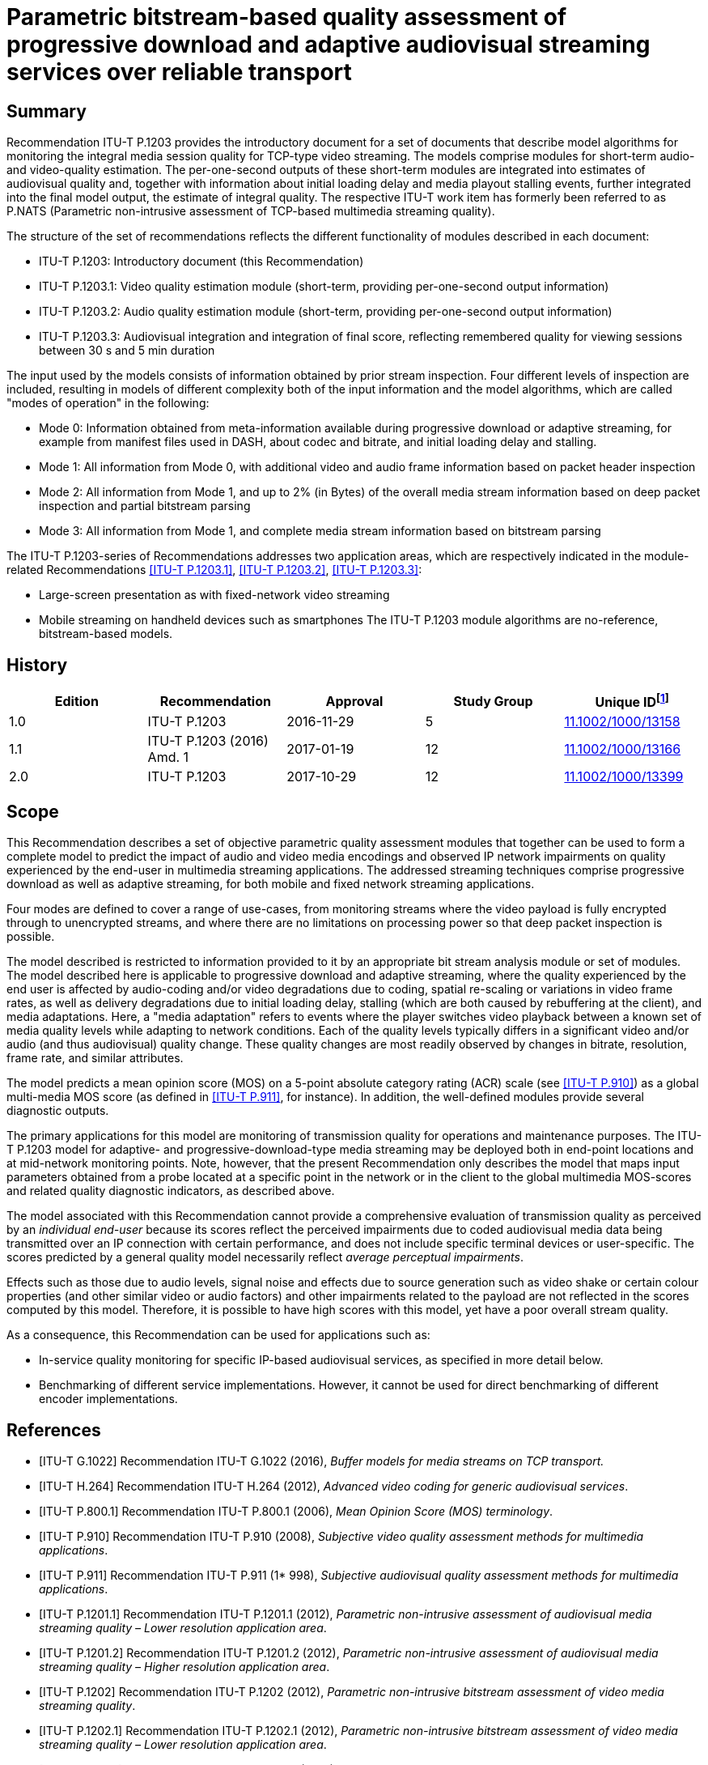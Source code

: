 = Parametric bitstream-based quality assessment of progressive download and adaptive audiovisual streaming services over reliable transport
:bureau: T
:docnumber: P.1203
:series: P: TELEPHONE TRANSMISSION QUALITY, TELEPHONE INSTALLATIONS, LOCAL LINE NETWORKS
:series1: Models and tools for quality assessment of streamed media
:published-date: 2017-10-01
:status: published
:doctype: recommendation
:keywords: Adaptive streaming, audio, audiovisual, IPTV, mean opinion score (MOS), mobile video, mobile TV, monitoring, multimedia, progressive download, QoE, TV, video
:imagesdir: images
:docfile: T-REC-P.1203-201710-I.MSW-E.adoc
:mn-document-class: itu
:mn-output-extensions: xml,html,doc,rxl
:local-cache-only:
:data-uri-image:
:stem:


[abstract]
== Summary
Recommendation ITU-T P.1203 provides the introductory document for a set of documents that describe model algorithms for monitoring the integral media session quality for TCP-type video streaming. The models comprise modules for short-term audio- and video-quality estimation. The per-one-second outputs of these short-term modules are integrated into estimates of audiovisual quality and, together with information about initial loading delay and media playout stalling events, further integrated into the final model output, the estimate of integral quality. The respective ITU-T work item has formerly been referred to as P.NATS (Parametric non-intrusive assessment of TCP-based multimedia streaming quality).

The structure of the set of recommendations reflects the different functionality of modules described in each document:

* ITU-T P.1203: Introductory document (this Recommendation)

* ITU-T P.1203.1: Video quality estimation module (short-term, providing per-one-second output information)

* ITU-T P.1203.2: Audio quality estimation module (short-term, providing per-one-second output information)

* ITU-T P.1203.3: Audiovisual integration and integration of final score, reflecting remembered quality for viewing sessions between 30 s and 5 min duration

The input used by the models consists of information obtained by prior stream inspection. Four different levels of inspection are included, resulting in models of different complexity both of the input information and the model algorithms, which are called "modes of operation" in the following:

* Mode 0: Information obtained from meta-information available during progressive download or adaptive streaming, for example from manifest files used in DASH, about codec and bitrate, and initial loading delay and stalling.

* Mode 1: All information from Mode 0, with additional video and audio frame information based on packet header inspection

* Mode 2: All information from Mode 1, and up to 2% (in Bytes) of the overall media stream information based on deep packet inspection and partial bitstream parsing

* Mode 3: All information from Mode 1, and complete media stream information based on bitstream parsing

The ITU-T P.1203-series of Recommendations addresses two application areas, which are respectively indicated in the module-related Recommendations <<ITU-T_P.1203.1>>, <<ITU-T_P.1203.2>>, <<ITU-T_P.1203.3>>:

* Large-screen presentation as with fixed-network video streaming

* Mobile streaming on handheld devices such as smartphones The ITU-T P.1203 module algorithms are no-reference, bitstream-based models.

<<<

[preface]
== History

[%unnumbered]
[[table_history]]
|===
^.^| Edition ^.^| Recommendation ^.^| Approval ^.^| Study Group ^.^| Unique ID{blank}footnote:[To access the Recommendation, type the URL http://handle.itu.int/ in the address field of your web browser, followed by the Recommendation's unique ID. For example, http://handle.itu.int/11.1002/1000/11830-en.]

^.^| 1.0 | ITU-T P.1203 ^.^| 2016-11-29 ^.^| 5 | http://handle.itu.int/11.1002/1000/13158[11.1002/1000/13158]
^.^| 1.1 | ITU-T P.1203 (2016) Amd. 1 ^.^| 2017-01-19 ^.^| 12 | http://handle.itu.int/11.1002/1000/13166[11.1002/1000/13166]
^.^| 2.0 | ITU-T P.1203 ^.^| 2017-10-29 ^.^| 12 | http://handle.itu.int/11.1002/1000/13399[11.1002/1000/13399]
|===


[[scope]]
== Scope

This Recommendation describes a set of objective parametric quality assessment modules that together can be used to form a complete model to predict the impact of audio and video media encodings and observed IP network impairments on quality experienced by the end-user in multimedia streaming applications. The addressed streaming techniques comprise progressive download as well as adaptive streaming, for both mobile and fixed network streaming applications.

Four modes are defined to cover a range of use-cases, from monitoring streams where the video payload is fully encrypted through to unencrypted streams, and where there are no limitations on processing power so that deep packet inspection is possible.

The model described is restricted to information provided to it by an appropriate bit stream analysis module or set of modules. The model described here is applicable to progressive download and adaptive streaming, where the quality experienced by the end user is affected by audio-coding and/or video degradations due to coding, spatial re-scaling or variations in video frame rates, as well as delivery degradations due to initial loading delay, stalling (which are both caused by rebuffering at the client), and media adaptations. Here, a "media adaptation" refers to events where the player switches video playback between a known set of media quality levels while adapting to network conditions. Each of the quality levels typically differs in a significant video and/or audio (and thus audiovisual) quality change. These quality changes are most readily observed by changes in bitrate, resolution, frame rate, and similar attributes.

The model predicts a mean opinion score (MOS) on a 5-point absolute category rating (ACR) scale (see <<ITU-T_P.910>>) as a global multi-media MOS score (as defined in <<ITU-T_P.911>>, for instance). In addition, the well-defined modules provide several diagnostic outputs.

The primary applications for this model are monitoring of transmission quality for operations and maintenance purposes. The ITU-T P.1203 model for adaptive- and progressive-download-type media streaming may be deployed both in end-point locations and at mid-network monitoring points. Note, however, that the present Recommendation only describes the model that maps input parameters obtained from a probe located at a specific point in the network or in the client to the global multimedia MOS-scores and related quality diagnostic indicators, as described above.

The model associated with this Recommendation cannot provide a comprehensive evaluation of transmission quality as perceived by an _individual end-user_ because its scores reflect the perceived impairments due to coded audiovisual media data being transmitted over an IP connection with certain performance, and does not include specific terminal devices or user-specific. The scores predicted by a general quality model necessarily reflect _average perceptual impairments_.

Effects such as those due to audio levels, signal noise and effects due to source generation such as video shake or certain colour properties (and other similar video or audio factors) and other impairments related to the payload are not reflected in the scores computed by this model. Therefore, it is possible to have high scores with this model, yet have a poor overall stream quality.

As a consequence, this Recommendation can be used for applications such as:

* In-service quality monitoring for specific IP-based audiovisual services, as specified in more detail below.

* Benchmarking of different service implementations. However, it cannot be used for direct benchmarking of different encoder implementations.


[[references]]
[bibliography]
== References

* [[[ITU-T_G.1022,ITU-T G.1022]]] Recommendation ITU-T G.1022 (2016), _Buffer models for media streams on TCP transport._

* [[[ITU-T_H.264,ITU-T H.264]]] Recommendation ITU-T H.264 (2012), _Advanced video coding for generic audiovisual services_.

* [[[ITU-T_P.800.1,ITU-T P.800.1]]] Recommendation ITU-T P.800.1 (2006), _Mean Opinion Score (MOS) terminology_.

* [[[ITU-T_P.910,ITU-T P.910]]] Recommendation ITU-T P.910 (2008), _Subjective video quality assessment methods for multimedia applications_.

* [[[ITU-T_P.911,ITU-T P.911]]] Recommendation ITU-T P.911 (1* 998), _Subjective audiovisual quality assessment methods for multimedia applications_.

* [[[ITU-T_P.1201.1,ITU-T P.1201.1]]] Recommendation ITU-T P.1201.1 (2012), _Parametric non-intrusive assessment of audiovisual media streaming quality – Lower resolution application area_.

* [[[ITU-T_P.1201.2,ITU-T P.1201.2]]] Recommendation ITU-T P.1201.2 (2012), _Parametric non-intrusive assessment of audiovisual media streaming quality – Higher resolution application area_.

* [[[ITU-T_P.1202,ITU-T P.1202]]] Recommendation ITU-T P.1202 (2012), _Parametric non-intrusive bitstream assessment of video media streaming quality_.

* [[[ITU-T_P.1202.1,ITU-T P.1202.1]]] Recommendation ITU-T P.1202.1 (2012), _Parametric non-intrusive bitstream assessment of video media streaming quality – Lower resolution application area_.

* [[[ITU-T_P.1203.1,ITU-T P.1203.1]]] Recommendation ITU-T P.1203.1 (2016), _Parametric bitstream-based quality assessment of progressive download and adaptive audiovisual streaming services over reliable transport – Video quality estimation module._

* [[[ITU-T_P.1203.2,ITU-T P.1203.2]]] Recommendation ITU-T P.1203.2 (2016), _Parametric bitstream-based quality assessment of progressive download and adaptive audiovisual streaming services over reliable transport – Audio quality estimation module._

* [[[ITU-T_P.1203.3,ITU-T P.1203.3]]] Recommendation ITU-T P.1203.3 (2016), _Parametric bitstream-based quality assessment of progressive download and adaptive audiovisual streaming services over reliable transport – Quality integration module._

* [[[ITU-T_P.1401,ITU-T P.1401]]] Recommendation ITU-T P.1401 (2012), _Methods, metrics and procedures for statistical evaluation, qualification and comparison of objective quality prediction models_.


[[definitions]]
== Definitions

[[terms_defined_elsewhere]]
=== Terms defined elsewhere

This Recommendation uses the following terms defined elsewhere:

[[term_mos]]
==== mean opinion score (MOS)
[.source]
<<ITU-T_P.800.1>>

[[term_rebuffering]]
==== rebuffering
[.source]
<<ITU-T_G.1022>>

[[term_stalling_or_stall]]
==== stalling (or stall)
[.source]
<<ITU-T_G.1022>>


[[terms_defined_in_this_recommendation]]
=== Terms defined in this Recommendation

This Recommendation defines the following terms:

[[term_model]]
==== model, model algorithm

An algorithm with the purpose of estimating the subjective (perceived) quality of a media sequence.

[[term_sequence]]
==== sequence

An audiovisual stream composed of multiple non-overlapping segments.

[[term_bitstream]]
==== bitstream

The part of an IP-based transmission where the actual audiovisual, video, or audio content is available in encoded and packetized form.

[[term_media_adaptation]]
==== media adaptation

Events where the player switches video playback between a known set of media quality levels while adapting to network conditions, by downloading and decoding individual segments in sequence.

[[term_initial_loading_delay]]
==== initial loading delay

Refers to the time in seconds between the initiation of video playback by the user and the actual start of the playback. In the scope of this Recommendation, initial loading delay and stalling during playback are distinguished.

[[term_output_sampling_interval]]
==== output sampling interval

A 1-second duration of parsed video or audio (stalling is not considered part of this time), where 1 s output shall correspond to rating of 10 s sequence that has the same characteristics as the 1 s under consideration. The output sampling interval of Pa and Pv must match what the Pq module expects as input.

[[term_adaptation_set]]
==== adaptation set

Refers to a set of distinct media quality levels to be used for HTTP adaptive streaming, between which the player can perform media adaptation.

[[term_media_quality_level]]
==== media quality level

A particular encoding setting applied to a video or audio stream.

[[term_segment]]
==== segment

An audiovisual file belonging to one particular media quality level.

[[term_stalling]]
==== stalling

Stalling is caused by rebuffering events at the client side, which could be a result of video data arriving late. Usually, rebuffering events are indicated to the viewer, e.g., in the form of a spinning wheel, and result in stalling of the media playout.

[[term_integral_quality]]
==== integral quality

The quality as perceived by a subject in a subjective test, which corresponds to the scope of this Recommendation. Artefacts presented in the subjective tests typically include a combination of audio compression, video compression, and stalling effects.

[[abbreviations_and_acronyms]]
== Abbreviations and acronyms

This Recommendation uses the following abbreviations and acronyms:

AAC:: Advanced Audio Coding

AAC-LC:: Advanced Audio Coding – Low Complexity

AC3:: Audio Coding 3

ACR:: Absolute Category Rating

AMR-NB:: Adaptive Multi-Rate – Narrowband

AMR-WB:: Adaptive Multi-Rate – Wideband

ARQ:: Automatic Repeat Request

DASH:: Dynamic Adaptive Streaming over HTTP

GOP:: Group of Pictures

HAS:: HTTP-based adaptive streaming

HD:: High Definition

HE-AAC:: High-Efficiency Advanced Audio Coding

HTTP:: Hypertext Transfer Protocol

I-:: Inline-(frame)

MOS:: Mean Opinion Score

MPEG:: Motion Pictures Expert Group

PCAP:: Packet Capture Format

PCC:: Pearson Correlation Coefficient

PVS:: Processed Video Sequence

QoE:: Quality of Experience

RMSE:: Root Mean Square Error

RTP:: Real-time Transport Protocol

RTSP:: Real Time Streaming Protocol

SD:: Standard Definition

TCP:: Transmission Control Protocol

TS:: Transport Stream

[[conventions]]
== Conventions

This Recommendation uses the following conventions:

* Pa designates the audio quality estimation module <<ITU-T_P.1203.2>>.

* Pv designates the video quality estimation module (see <<ITU-T_P.1203.1>>).

* Pq designates the quality integration module (see <<ITU-T_P.1203.3>>).

[[areas_of_application]]
== Areas of application

The application areas for ITU-T P.1203 are:

* Progressive download streaming and adaptive streaming (using reliable transport), which includes:

** Over-the-top (OTT) services, as well as operator managed video services (over TCP).

** Video over both mobile and fixed connections.

** The protocols HTTP/TCP/IP, RTMP/TCP/IP, HLS/HTTP/TCP/IP, and DASH/HTTP/TCP/IP. Note that the model is agnostic to the specific network delivery method (HTTP or DASH or other), with one exception that it assumes reliable delivery (TCP/IP).

** Video services typically using container formats such as Flash (FLV), MP4, WebM, 3GP, and MPEG2-TS. Note that the model is agnostic to the type of container format.

[[application_range_for_the_models]]
=== Application range for the models

<<table1>> below shows the application range of the model based on what the model has actually been developed for.

[[table1]]
.Application areas, test factors, and coding technologies for which ITU-T P.1203 has been verified and is known to produce reliable results

|===
.<h| *Applications for which the model is intended*
.<| In-service mid-point or client-side monitoring of encrypted HTTP/TCP based VoD/Live streaming services (mode 0, mode 1). This assumes that the required input for mode 0 or mode 1 is made available for the model, despite the stream being encrypted. See <<table4>> for details.
.<| In-service mid-point or client-side monitoring of non-encrypted HTTP/TCP based VoD/Live streaming services (mode 0, mode 1, mode 2 and mode 3).
.<| *Test factors for which the model has been validated*
.<| Video compression degradations: ITU-T H.264/AVC High profile, 75 kbit/s – 12.5 Mbit/sFor details regarding codec parameters see the Pv module recommendation <<ITU-T_P.1203.1>>
.<| Audio compression degradations tested during standard development: AAC-LC, 32-196 kbit/sFor details regarding codec parameters see the audio module Pa <<ITU-T_P.1203.2>> +
NOTE: The audio quality module Pa is assumed to be valid also for other codecs, since it is identical to the audio coding component in <<ITU-T_P.1201.2>> and [ITU-T_P.1201], which has been tested for a larger number of audio codecs. Further audio codecs validated as part of the development of [ITU-T_P.1201] are, with the bitrate range from 24-196 kbit/s: AAC-LC, HE-AACv2, AC3, MPEG-LII. See <<ITU-T_P.1203.2>> for details.

.<| Video content: Video contents of different spatio-temporal complexityFor details regarding tested video content see the Pv module <<ITU-T_P.1203.1>>
.<| Initial loading delay and stalling degradations: For details regarding specifics of initial loading delay and stalling see the Pq module <<ITU-T_P.1203.3>>
.<| Display Resolutions: Full HD (1920x1080)
.<| Display device: PC/TV monitors, mobile phone (Samsung Galaxy S5)
.<| Media adaptation: Video quality variations caused by switching between different quality levels. For details regarding quality layer properties see <<ITU-T_P.1203.1>>
.<| Frame Rates: 8-30 frames per second
|===


[[table2]]
.Application areas, test factors, and coding technologies for which further investigation of ITU-T P.1203 is needed

|===
.<h| *Test factors for which the model has not been validated*
.<| Broad variations in audio quality; models were not validated for poor audio quality together with high video quality. Audio bitrate was varied but audio quality hardly seems to change/affect the overall audiovisual quality score.
|===


[[table3]]
.Application areas, test factors, and coding technologies for which ITU-T P.1203 is not intended to be used
|===
.<h| *Applications for which the model is not intended*
.<| In-service monitoring of video UDP-based streaming, where packet loss introduces visible quality degradations
.<| Direct comparison/benchmarking of encoder implementations, and thus of services that employ different encoder implementations
.<| Evaluation of visual quality including display/device properties
.<| *Test factors for which the model should not be applied*
.<| Audio/video sync distortions
.<| Packet loss distortions
.<| Video codecs for which the model is not validated (MPEG2, ITU-T H.265, VP9, etc.)
.<| Transcoding solutions
.<| The effects of noise, delay, colour correctness

|===

[[modes_of_operation]]
=== Modes of operation

The modes of operation are defined in <<table4>>, which also provides more information on input. Additional details are available in <<ITU-T_P.1203.1>>. Meta-data is defined here as being header information and information on the I.GEN interface as defined in <<model_input_interfaces>>.


[[table4]]
.ITU-T P.1203 modes of operation
|===
^.^| *Mode* ^.^| *Encryption* ^.^| *Input* ^.^| *Complexity*
^.^| 0 | Encrypted media payload and media frame headers | Meta-data | Low
^.^| 1 | Encrypted media payload | Meta-data and frame size/type information | Low
^.^| 2 | No encryption | Meta-data and up-to 2% of the media stream | Medium
^.^| 3 | No encryption | Meta-data and any information from the video stream | Unlimited
|===

[[bulding_blocks]]
== Building blocks

The module layout of the ITU-T P.1203 model is depicted in <<fig1>>.

[[fig1]]
.Building blocks of the ITU-T P.1203 model
image::T-REC-P.1203-201710-I.MSW/003.png["",743,419]

[[model_input_interfaces]]
=== Model input interfaces

The ITU-T P.1203 model will receive media information and prior knowledge about the media stream or streams. In various modes of operation, the following inputs may be extracted or estimated in different ways, which is outside the scope of this Recommendation but may be added in future annexes. The model receives the following input signals regardless of the mode of operation:

*I.GEN*::: Display resolution and device type. The device type is defined as follows:

* PC/TV: screen size 24 inches or larger and smaller than or equal to 100 inches.

* Mobile: screen size 10 inches or smaller.

*I.11*::: Audio coding information, as specified in <<table5>>, entries "I.11".

*I.13*::: Video coding information, as specified in <<table5>>, entries "I.13".

*I.14*::: Initial loading delay and stalling event information as described in <<table5>>, entries "I.14".

[[specification_of_inputs]]
=== Specification of Inputs I.11, I.13 and I.14

[[table5]]
.I.11, I.13 and I.14 inputs description

|===
^.^| *ID* ^.^| *Description* ^.^| *Values* ^.^| *Frequency* ^.^| *Available to modes*
5+| *_I.GEN_*
^.^| 0 | The resolution of the image displayed to the user | Number of pixels (WxH) in displayed video | Per media session | All
^.^| 1 | The device type on which the media is played | "PC" or "mobile" | Per media session | All
5+| *_I.11_*
^.^| 2 | Target Audio bit-rate | Bitrate in kbit/s | Per media segment | All
^.^| 3 | Segment duration | Duration in seconds | Per media segment | All
^.^| 4 | Audio frame number | Integer, starting with 1 | Per media segment | 1, 2, 3
^.^| 5 | Audio frame size | Size of the frame in bytes | Per audio frame | 1, 2, 3
^.^| 6 | Audio frame duration | Duration in seconds | Per audio frame | 1, 2, 3
^.^| 7 | Audio codec | One of: AAC-LC, AAC-HEv1, AAC-HEv2,AC3 | Per media segment | All
^.^| 8 | Audio sampling frequency | In Hz | Per media segment | All
^.^| 9 | Number of audio channels | 2 | Per media segment | All
| 10 | Audio bit-stream | Encoded audio bytes for the frame | Per audio frame | 2, 3
5+| *_I.13_*
^.^| 11 | Target Video bit-rate | Bit-rate in kbit/s | Per media segment | All
^.^| 12 | Video frame-rate | Frame rate in frames per second. | Per media segment | All
^.^| 13 | Segment duration | Duration in seconds | Per media segment | All
^.^| 14 | Video encoding resolution | Number of pixels (WxH) in transmitted video | Per media segment | All
^.^| 15 | Video codec and profile | H264-high | Per media segment | All
^.^| 16 | Video frame number | Integer, starting at 1, denoting the frame sequence number in encoding order | Per video frame | 1, 2, 3
^.^| 17 | Video frame duration | Duration of the frame in seconds | Per video frame | 1, 2, 3
^.^| 18 | Frame presentation timestamp | The frame presentation timestamp | Per video frame | 1, 2, 3
^.^| 19 | Frame decoding timestamp | The frame decoding timestamp | Per video frame | 1, 2, 3
^.^| 20 | Video frame size | The size of the encoded video frame in bytes | Per video frame | 1, 2, 3
^.^| 21 | Type of each picture | "I" or "Non-I" for mode 1"I"/"P"/"B" for modes 2, 3 | Per video frame | 1, 2, 3
^.^| 22 | Video bit-stream | Encoded video bytes for the frame | Per video frame | 2, 3
5+| *_I.14_*
^.^| 23 | Stalling/initial loading event start | The start time of the stalling event in seconds relative to the start of the original video clip, expressed in media time (not wall clock time)NOTE – This is 0 for initial loading delay. | Per stalling event | All
^.^| 24 | Event duration | The duration of the stalling event in seconds | Per stalling event | All
|===

[[stalling]]
=== Stalling

Only the following state transitions are considered in ITU-T P.1203:

. Initial stalling to Playing

. Playing to Stalling

. Playing to End

. Stalling to Playing.

Note that user-initiated state transitions are outside of the scope of this work item. More specifically pausing, seeking, user initiated quality change, user initiated play or user initiated end are all not considered.

[[measurement_window_specification]]
=== Measurement window specification

The Pv <<ITU-T_P.1203.1>> and Pa <<ITU-T_P.1203.2>> modules provide one video or audio quality score per output sampling interval, respectively, and do not perform any kind of long‑term temporal integration of input features or output scores. This integration is handled in the integration module Pq specified in <<ITU-T_P.1203.3>>.

Pv and Pa modules must therefore apply a sliding *measurement window* for the input data acquisition and output score calculation. The measurement window is defined as:

_audio or video information of one or more segments belonging to a specific media quality level, used as input to the Pv or Pa module at output time ts._

At any output time _ts_, the Pv (<<ITU-T_P.1203.1>>) and Pa (<<ITU-T_P.1203.2>>) modules can use information from the measurement window stem:[ [ts-T/2, ts+T/2] ], with T = 20 s, to generate the output sample according to the output sampling interval (see <<model_output_information>>).

None of the following information must be used from outside the measurement window:

* bitstream data;

* previously calculated scores;

* extracted bitstream features, meta information, or any kind of indicators.

If the measurement window contains segments of multiple media quality levels, only contiguous adjacent segments of the same media quality level as the segment to which _ts_ corresponds must be used as input to the Pa and Pv modules.

The timing of the measurement window input specification is visualized in <<fig2>>.

[[fig2]]
.Measurement window
image::T-REC-P.1203-201710-I.MSW/005.png["",674,172]


==== Implementation of measurement window

The measurement window must be implemented as described in <<frame_extraction>> to <<determination_of_contiguous_adjacent_segments>>.

[[frame_extraction]]
===== Frame extraction

From the input segments that form the sequence, each audio sample or video frame (depending on whether Pv or Pa is used) must be extracted (from now on simply called "frame"). Each frame must carry the information as described in the rows of <<table5>>, I.13 that are "per-frame", depending on the mode in which the module operates.

If frames cannot be extracted from physical bitstreams or video frame metadata (i.e., if the module is operating in mode 0), artificial frames must be generated by producing stem:[S*R] frames for a segment of length _S_ with a frame rate of _R_. Each frame must have a duration and decoding timestamp (DTS), with the DTS strictly monotonically increasing.

For example, for a segment of 5 s length with a frame rate of 25 Hz, 125 frames must be generated, with each frame having a duration of 0.04 s, and the frames having DTSs of stem:[ [0.04,0.08,0.12,...] ].

Note that artificial frames do not carry additional payload information.

[[determination_of_score_calculation]]
===== Determination of score calculation

An empty list must be initialized, which will hold frames. The last output time and the accumulated sequence duration must be set to 0. Then, for every frame extracted as described in <<frame_extraction>>, that frame is added to the list.

If the accumulated frame duration of the list is greater than 20 s, the first frame in the list is removed.

If the last output time is 0 and the accumulated sequence duration is smaller than 11, no score shall be output. Otherwise, if the accumulated sequence duration minus 10 is greater or equal to the last output time plus 1, the frame list and the corresponding output sample timestamp is forwarded to the Pa/Pv module to calculate the score, and the last output time is increased by 1.

The following pseudocode shows the procedure described above, which is called for every frame extracted:

[[codeblock1]]
[source,java]
----
if acc_frame_dur + frame.duration > 20:
	removed_frame = remove first item from frames
	acc_frame_dur -= removed_frame.duration

add frame to frames
acc_frame_dur += frame.duration
acc_sequence_dur += frame.duration

if last_score_output_at == 0 and acc_sequence_dur < 10 + 1:
	do nothing

if acc_sequence_dur - 10 >= last_score_output_at + 1:
	last_score_output_at += 1
	forward frames and output_sample_timestamp to module
----

When the last extracted frame has been added to the list and the above procedure has been run, the measurement window must be flushed according to the following procedure.

A final output sample timestamp is calculated by rounding down the total sequence duration (see <<model_output_information>>). Then, repeatedly increasing the output sample timestamp by 1, frames that should not be considered are removed from the list, that is, if their DTS is lower than the current output sample timestamp minus 10. The remaining frames are then forwarded to the module for score calculation.

The following pseudocode explains the above procedure:

[[codeblock2]]
[source,java]
----
final_sample_timestamp = floor(acc_sequence_dur)
output_sample_timestamp = last_score_output_at + 1

while output_sample_timestamp <= final_sample_timestamp:
	while frames[0].dts < output_sample_timestamp - 10:
		remove first frame in frames

	forward frames and output_sample_timestamp to module

	output_sample_timestamp += 1
----

[[determination_of_contiguous_adjacent_segments]]
===== Determination of contiguous adjacent segments

When the list of frames from the measurement window and the output sample timestamp are forwarded to the Pa or Pv module, the module has to determine which frames shall be considered for calculating the score at the output sample timestamp. It does so with the following procedure, where _frames_ refers to the frames forwarded from the procedure in <<determination_of_score_calculation>>:

[[codeblock3]]
[source,java]
----
for index, frame in frames:
	if frame.dts < output_sample_timestamp:
		last_index = index
output_sample_relative = last_index

output_sample_frame = frames[output_sample_relative]
target_media_quality_level = output_sample_frame.media_quality_level
window = [output_sample_relative]

if frames[output_sample_relative-1].media_quality_level == target_media_quality_level:
	i = output_sample_relative - 1
	window = [i] + window
	if i-1 != -1:
		i -= 1
		while frames[i].media_quality_level == frames[i+1].media_quality_level:
			window = [i] + window
			if i-1==-1:
				break
			else:
				i-=1

if output_sample_relative + 1 != length(frames):
	if frames[output_sample_relative+1].media_quality_level ==
target_media_quality_level:
	i = output_sample_relative + 1
	window.append(i)
	if i+1 != len(frames):
		i += 1
		while frames[i].media_quality_level == frames[i-1].media_quality_level:
			window.append(i)
			if i+1 == len(frames):
				break
			else:
				i+=1
----

At the end of the procedure, "window" identifies the indices of frames (0-based) from the list of forwarded frames that must be used for calculating the quality score (see the respective procedures in <<ITU-T_P.1203.1>> and <<ITU-T_P.1203.2>>.

[[model_output_information]]
=== Model output information

The Pa and Pv modules provide one score per output sampling interval, thus one score every 1 s (see <<term_output_sampling_interval>>).

The output sampling interval of the Pa and Pv modules has no relation to a media segment, or the media segments used in the ITU-T P.1203 context, since the length of the media segments is not necessarily in complete seconds.

There should not be any output score for frames at the end of a sequence, when those frames do not add up to a complete second. The quality score is calculated at the closest frame boundary at or after each integer second from the start of the stream.

For all outputs, the 1-5 quality scale is used, where "1" means "bad" quality and "5" means "excellent" quality, as specified in <<ITU-T_P.910>>.

The ITU-T P.1203 model outputs are as follows:

* O.21: Audio coding quality per output sampling interval

** Per-one-second scores provided per session and on a 1-5 quality scale.

* O.22: Video coding quality per output sampling interval

** Per-one-second scores provided per session and on a 1-5 quality scale.

* O.23: Perceptual stalling indication

** Single score on a 1-5 quality scale for the session.

* O.34: Audiovisual segment coding quality per output sampling interval

** Multiple segment scores provided per session.

** Window-size same as for/synced with O.21, O.22.

* O.35: Final audiovisual coding quality score

** Single score for the session, on a 1-5 quality scale.

** Includes aspects of temporal integration.

* O.46: Final media session quality score

** Single score for the session, on a 1-5 quality scale.

Includes initial loading delay and stalling aspects.

[[overview_of_databases_used_for_model_development]]
== Overview of databases used for model development

For model development and validation, a total of 30 databases were created. Each database consists of a set of processed video sequences (PVSs). Within one database, each PVS was derived from a unique source video. The source videos of each database were of fixed duration in-between 1-5 minutes. The number of PVSs in each database was chosen such that the total video duration presented to subjects is around 60 minutes. In more detail, 60 PVSs were used for databases of 1‑minute duration, with fewer PVSs for the longer durations, and with a minimum of 14 PVSs for the source videos of 5-minute duration. In total, 1064 PVSs were used.

The source video sequences were processed by rescaling, encoding, and segmenting to form a set of quality representations for each video content segment. A processed video sequence was created by selecting one representation for each video content segment, with possibly introducing initial loading delay or stalling between the segments.

Video was encoded with <<ITU-T_H.264>> using the libx264 codec with high10 profile and two-pass encoding, using different target bitrates. Scene cut detection was switched off and the maximum number of consecutive B-frames set to 3. The GOP duration was fixed for each video, but was variable in some of the databases.

Audio was encoded with AAC using the libfdk_aac codec.

For each database, an ACR-type subjective test was performed to collect ratings on the 5-point scale. Out of the 30 subjective tests, 19 were performed using a full-HD PC monitor for playback, and 11 were performed using a mobile phone with a 5-inch display.

Out of the 30 databases, 17 were initially shared for model development. The remaining 13 databases were used for model selection.

Overall performance _p_ is determined by a weighted average of the per-database mean squared error (MSE). In more detail, the mean squared error _MSE___k_ of database _k_ is weighted by a weight _w___k_, summed over all databases and normalized,

[[eq1]]
[stem]
++++
rho = 1/N sum_{k=1}^{M} w_k xx MSE_k
++++

where the weight _w___k_ = 0.25 if the database _k_ is part of the initially shared databases, and _w___k_ = 0.75 otherwise. The total number of databases _M_ is _M_ = 30, and the normalisation constant _N_ is given by stem:[sum_{k=1}^{M}w_k].

[[description_of_the_itut_p1203_model_algorithms]]
== Description of the ITU-T P.1203 model algorithms

Detailed descriptions of the individual modules can be found in the respective Recommendations, and their annexes – <<ITU-T_P.1203.1>> for the video quality estimation modules, <<ITU-T_P.1203.2>> for the audio quality estimation module and <<ITU-T_P.1203.3>> for the quality integration module.

[appendix,obligation=informative]
[[appendixI]]
== Performance figures

The performance of the overall ITU-T P.1203 model on the databases described in the body of this Recommendation and for the different modes is summarized in the table below:

[[table_appendix]]
[%unnumbered]
|===
h| Performance measure h| Mode 0 h| Mode 1 h| Mode 2 h| Mode 3
| *RMSE* ^.^| 0.465 ^.^| 0.415 ^.^| 0.381 ^.^| 0.333
| *Pearson correlation* ^.^| 0.814 ^.^| 0.842 ^.^| 0.868 ^.^| 0.892
|===

Note that the calculation of the performance figures above was performed after final training of the model on all available subjective test databases. That means that the figures are slightly optimistic compared to if they would have been calculated based on completely unknown databases.

To compensate for between-test bias effects, the test scores have been mapped to the model output values with a linear mapping applied per each database.

